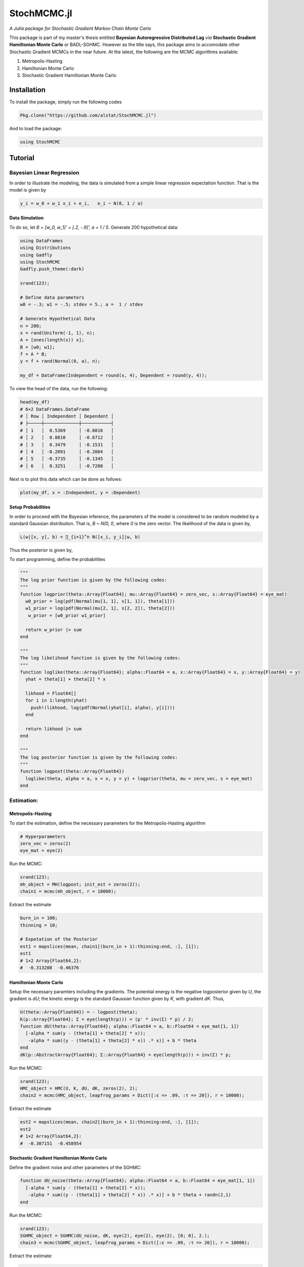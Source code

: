 ****
StochMCMC.jl
****
*A Julia package for Stochastic Gradient Markov Chain Monte Carlo*

This package is part of my master's thesis entitled **Bayesian Autoregressive Distributed Lag** *via* **Stochastic Gradient Hamiltonian Monte Carlo** or BADL-SGHMC. However as the title says, this package aims to accomodate other Stochastic Gradient MCMCs in the near future. At the latest, the following are the MCMC algorithms available:

1. Metropolis-Hasting
2. Hamiltonian Monte Carlo
3. Stochastic Gradient Hamiltonian Monte Carlo

Installation
============
To install the package, simply run the following codes

.. code-block:: julia

    Pkg.clone("https://github.com/alstat/StochMCMC.jl")

And to load the package:

.. code-block:: julia

    using StochMCMC


Tutorial
=============
Bayesian Linear Regression
--------------------------
In order to illustrate the modeling, the data is simulated from a simple linear regression expectation function. That is the model is given by

.. code-block:: julia

    y_i = w_0 + w_1 x_i + e_i,   e_i ~ N(0, 1 / a)

Data Simulation
~~~~~~~~~~~~~~~~~~~~~
To do so, let `B = [w_0, w_1]' = [.2, -.9]', a = 1 / 5`. Generate 200 hypothetical data:

.. code-block:: julia

    using DataFrames
    using Distributions
    using Gadfly
    using StochMCMC
    Gadfly.push_theme(:dark)

    srand(123);

    # Define data parameters
    w0 = -.3; w1 = -.5; stdev = 5.; a =  1 / stdev

    # Generate Hypothetical Data
    n = 200;
    x = rand(Uniform(-1, 1), n);
    A = [ones(length(x)) x];
    B = [w0; w1];
    f = A * B;
    y = f + rand(Normal(0, a), n);

    my_df = DataFrame(Independent = round(x, 4), Dependent = round(y, 4));


To view the head of the data, run the following:

.. code-block:: julia

    head(my_df)
    # 6×2 DataFrames.DataFrame
    # │ Row │ Independent │ Dependent │
    # ├─────┼─────────────┼───────────┤
    # │ 1   │  0.5369     │ -0.6016   │
    # │ 2   │  0.8810     │ -0.6712   │
    # │ 3   │  0.3479     │ -0.1531   │
    # │ 4   │ -0.2091     │ -0.2004   │
    # │ 5   │ -0.3735     │ -0.1345   │
    # │ 6   │  0.3251     │ -0.7208   │

Next is to plot this data which can be done as follows:

.. code-block:: julia

    plot(my_df, x = :Independent, y = :Dependent)

.. image:: https://github.com/alstat/StochMCMC.jl/blob/master/figures/plot1.png
    :width: 200px
    :align: center
    :height: 100px
    :alt: alternate text

Setup Probabilities
~~~~~~~~~~~~~~~~~~~~~
In order to proceed with the Bayesian inference, the parameters of the model is considered to be random modeled by a standard Gaussian distribution. That is, `B ~ N(0, I)`, where `0` is the zero vector. The likelihood of the data is given by,

.. code-block:: julia

    L(w|[x, y], b) = ∏_{i=1}^n N([x_i, y_i]|w, b)

Thus the posterior is given by,

.. code-block:: julia
    P(w|[x, y]) ∝ P(w)L(w|[x, y], b)


To start programming, define the probabilities

.. code-block:: julia

    """
    The log prior function is given by the following codes:
    """
    function logprior(theta::Array{Float64}; mu::Array{Float64} = zero_vec, s::Array{Float64} = eye_mat)
      w0_prior = log(pdf(Normal(mu[1, 1], s[1, 1]), theta[1]))
      w1_prior = log(pdf(Normal(mu[2, 1], s[2, 2]), theta[2]))
       w_prior = [w0_prior w1_prior]

      return w_prior |> sum
    end

    """
    The log likelihood function is given by the following codes:
    """
    function loglike(theta::Array{Float64}; alpha::Float64 = a, x::Array{Float64} = x, y::Array{Float64} = y)
      yhat = theta[1] + theta[2] * x

      likhood = Float64[]
      for i in 1:length(yhat)
        push!(likhood, log(pdf(Normal(yhat[i], alpha), y[i])))
      end

      return likhood |> sum
    end

    """
    The log posterior function is given by the following codes:
    """
    function logpost(theta::Array{Float64})
      loglike(theta, alpha = a, x = x, y = y) + logprior(theta, mu = zero_vec, s = eye_mat)
    end

Estimation:
-----------------
Metropolis-Hasting
~~~~~~~~~~~~~~~~~~~~~~~
To start the estimation, define the necessary parameters for the Metropolis-Hasting algorithm

.. code-block:: julia

    # Hyperparameters
    zero_vec = zeros(2)
    eye_mat = eye(2)

Run the MCMC:

.. code-block:: julia

    srand(123);
    mh_object = MH(logpost; init_est = zeros(2));
    chain1 = mcmc(mh_object, r = 10000);

Extract the estimate

.. code-block:: julia

    burn_in = 100;
    thinning = 10;

    # Expetation of the Posterior
    est1 = mapslices(mean, chain1[(burn_in + 1):thinning:end, :], [1]);
    est1
    # 1×2 Array{Float64,2}:
    #  -0.313208  -0.46376

Hamiltonian Monte Carlo
~~~~~~~~~~~~~~~~~~~~~~~
Setup the necessary paramters including the gradients. The potential energy is the negative logposterior given by `U`, the gradient is `dU`; the kinetic energy is the standard Gaussian function given by `K`, with gradient `dK`. Thus,

.. code-block:: julia

    U(theta::Array{Float64}) = - logpost(theta);
    K(p::Array{Float64}; Σ = eye(length(p))) = (p' * inv(Σ) * p) / 2;
    function dU(theta::Array{Float64}; alpha::Float64 = a, b::Float64 = eye_mat[1, 1])
      [-alpha * sum(y - (theta[1] + theta[2] * x));
       -alpha * sum((y - (theta[1] + theta[2] * x)) .* x)] + b * theta
    end
    dK(p::AbstractArray{Float64}; Σ::Array{Float64} = eye(length(p))) = inv(Σ) * p;

Run the MCMC:

.. code-block:: julia

    srand(123);
    HMC_object = HMC(U, K, dU, dK, zeros(2), 2);
    chain2 = mcmc(HMC_object, leapfrog_params = Dict([:ɛ => .09, :τ => 20]), r = 10000);

Extract the estimate

.. code-block:: julia

    est2 = mapslices(mean, chain2[(burn_in + 1):thinning:end, :], [1]);
    est2
    # 1×2 Array{Float64,2}:
    #  -0.307151  -0.458954

Stochastic Gradient Hamiltonian Monte Carlo
~~~~~~~~~~~~~~~~~~~~~~
Define the gradient noise and other parameters of the SGHMC:

.. code-block:: julia

    function dU_noise(theta::Array{Float64}; alpha::Float64 = a, b::Float64 = eye_mat[1, 1])
      [-alpha * sum(y - (theta[1] + theta[2] * x));
       -alpha * sum((y - (theta[1] + theta[2] * x)) .* x)] + b * theta + randn(2,1)
    end

Run the MCMC:

.. code-block:: julia

    srand(123);
    SGHMC_object = SGHMC(dU_noise, dK, eye(2), eye(2), eye(2), [0; 0], 2.);
    chain3 = mcmc(SGHMC_object, leapfrog_params = Dict([:ɛ => .09, :τ => 20]), r = 10000);

Extract the estimate:

.. code-block:: julia

    est3 = mapslices(mean, chain3[(burn_in + 1):thinning:end, :], [1]);
    est3
    # 1×2 Array{Float64,2}:
    #  -0.302745  -0.430272

Plot it

.. code-block:: julia

    my_df_sghmc = my_df;
    my_df_sghmc[:Yhat] = mapslices(mean, chain3[(burn_in + 1):thinning:end, :], [1])[1] + mapslices(mean, chain3[(burn_in + 1):thinning:end, :], [1])[2] * my_df[:Independent];

    for i in (burn_in + 1):thinning:10000
        my_df_sghmc[Symbol("Yhat_Sample_" * string(i))] = chain3[i, 1] + chain3[i, 2] * my_df_sghmc[:Independent]
    end

    my_stack_sghmc = DataFrame(X = repeat(Array(my_df_sghmc[:Independent]), outer = length((burn_in + 1):thinning:10000)),
                               Y = repeat(Array(my_df_sghmc[:Dependent]), outer = length((burn_in + 1):thinning:10000)),
                               Var = Array(stack(my_df_sghmc[:, 4:end])[1]),
                               Val = Array(stack(my_df_sghmc[:, 4:end])[2]));
    ch1cor_df = DataFrame(x = collect(0:1:(length(autocor(chain3[(burn_in + 1):thinning:10000, 1])) - 1)),
                          y1 = autocor(chain3[(burn_in + 1):thinning:10000, 1]),
                          y2 = autocor(chain3[(burn_in + 1):thinning:10000, 2]));

    p0 = plot(my_df, x = :Independent, y = :Dependent, Geom.point, style(default_point_size = .05cm), Guide.xlabel("Explanatory"), Guide.ylabel("Response"));
    p1 = plot(DataFrame(chain3), x = :x1, xintercept = [-.3], Geom.vline(color = colorant"white"), Geom.histogram(bincount = 30, density = true), Guide.xlabel("1st Parameter"), Guide.ylabel("Density"));
    p2 = plot(DataFrame(chain3), x = :x2, xintercept = [-.5], Geom.vline(color = colorant"white"), Geom.histogram(bincount = 30, density = true), Guide.xlabel("2nd Parameter"), Guide.ylabel("Density"));
    p3 = plot(DataFrame(chain3), x = collect(1:nrow(DataFrame(chain3))), y = :x1, yintercept = [-.3], Geom.hline(color = colorant"white"), Geom.line, Guide.xlabel("Iterations"), Guide.ylabel("1st Parameter Chain Values"));
    p4 = plot(DataFrame(chain3), x = collect(1:nrow(DataFrame(chain1))), y = :x2, yintercept = [-.5], Geom.hline(color = colorant"white"), Geom.line, Guide.xlabel("Iterations"), Guide.ylabel("2nd Parameter Chain Values"));
    p5 = plot(DataFrame(chain3), x = :x1, y = :x2, Geom.path, Geom.point, Guide.xlabel("1st Parameter Chain Values"), Guide.ylabel("2nd Parameter Chain Values"));
    p6 = plot(layer(my_df_sghmc, x = :Independent, y = :Yhat, Geom.line, style(default_color = colorant"white")),
              layer(my_stack_sghmc, x = :X, y = :Val, group = :Var, Geom.line, style(default_color = colorant"orange")),
              layer(my_df_sghmc, x = :Independent, y = :Dependent, Geom.point, style(default_point_size = .05cm)),
              Guide.xlabel("Explanatory"), Guide.ylabel("Response and Predicted"));
    p7 = plot(ch1cor_df, x = :x, y = :y1, Geom.bar, Guide.xlabel("Lags"), Guide.ylabel("1st Parameter Autocorrelations"), Coord.cartesian(xmin = -1, xmax = 36, ymin = -.05, ymax = 1.05));
    p8 = plot(ch1cor_df, x = :x, y = :y2, Geom.bar,  Guide.xlabel("Lags"), Guide.ylabel("2nd Parameter Autocorrelations"), Coord.cartesian(xmin = -1, xmax = 36, ymin = -.05, ymax = 1.05));

    vstack(hstack(p0, p1, p2), hstack(p3, p4, p5), hstack(p6, p7, p8))

.. image:: https://github.com/alstat/StochMCMC.jl/blob/master/figures/plot2.png
    :width: 200px
    :align: center
    :height: 100px
    :alt: alternate text

Click on my |ImageLink|_

.. |ImageLink| image:: plot2.png
.. _ImageLink: https://github.com/alstat/StochMCMC.jl/blob/master/figures/

---
<table width=100%>
<tr><td>author:</td><td><b>Al-Ahmadgaid B. Asaad</b></td><td>thesis supervisor:</td><td><b>Joselito C. Magadia, Ph.D.</b></td></tr>
<tr><td>email:</td><td>alasaadstat@gmail.com</td><td>website:</td><td>http://stat.upd.edu.ph/</td></tr>
<tr><td>blog:</td><td>http://alstatr.blogspot.com/</td></tr>
</table>
